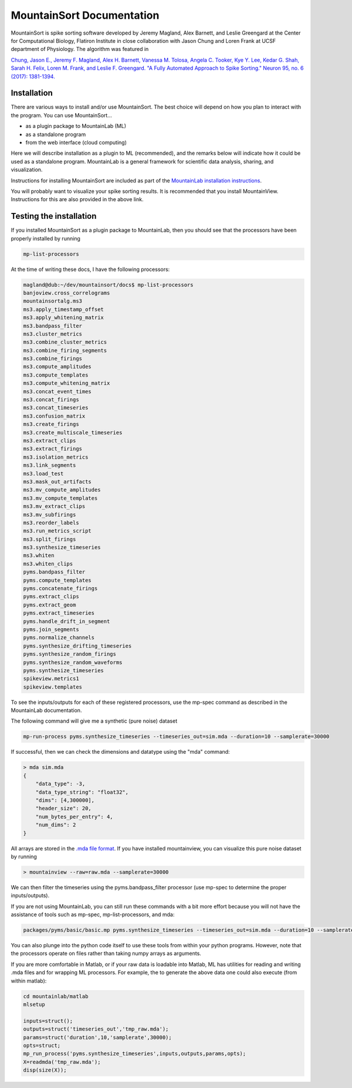 MountainSort Documentation
==========================

MountainSort is spike sorting software developed by Jeremy Magland, Alex Barnett, and Leslie Greengard at the Center for Computational Biology, Flatiron Institute in close collaboration with Jason Chung and Loren Frank at UCSF department of Physiology. The algorithm was featured in

`Chung, Jason E., Jeremy F. Magland, Alex H. Barnett, Vanessa M. Tolosa, Angela C. Tooker, Kye Y. Lee, Kedar G. Shah, Sarah H. Felix, Loren M. Frank, and Leslie F. Greengard. "A Fully Automated Approach to Spike Sorting." Neuron 95, no. 6 (2017): 1381-1394. <http://www.cell.com/neuron/fulltext/S0896-6273(17)30745-6>`_

Installation
------------

There are various ways to install and/or use MountainSort. The best choice will depend on how you plan to interact with the program. You can use MountainSort...

* as a plugin package to MountainLab (ML)
* as a standalone program
* from the web interface (cloud computing)

Here we will describe installation as a plugin to ML (recommended), and the remarks below will indicate how it could be used as a standalone program. MountainLab is a general framework for scientific data analysis, sharing, and visualization.

Instructions for installing MountainSort are included as part of the `MountainLab installation instructions <https://mountainlab.readthedocs.org>`_.

You will probably want to visualize your spike sorting results. It is recommended that you install MountainView. Instructions for this are also provided in the above link.

Testing the installation
------------------------

If you installed MountainSort as a plugin package to MountainLab, then you should see that the processors have been properly installed by running

.. code:: bash

  mp-list-processors

At the time of writing these docs, I have the following processors:

.. code:: bash

	magland@dub:~/dev/mountainsort/docs$ mp-list-processors 
	banjoview.cross_correlograms
	mountainsortalg.ms3
	ms3.apply_timestamp_offset
	ms3.apply_whitening_matrix
	ms3.bandpass_filter
	ms3.cluster_metrics
	ms3.combine_cluster_metrics
	ms3.combine_firing_segments
	ms3.combine_firings
	ms3.compute_amplitudes
	ms3.compute_templates
	ms3.compute_whitening_matrix
	ms3.concat_event_times
	ms3.concat_firings
	ms3.concat_timeseries
	ms3.confusion_matrix
	ms3.create_firings
	ms3.create_multiscale_timeseries
	ms3.extract_clips
	ms3.extract_firings
	ms3.isolation_metrics
	ms3.link_segments
	ms3.load_test
	ms3.mask_out_artifacts
	ms3.mv_compute_amplitudes
	ms3.mv_compute_templates
	ms3.mv_extract_clips
	ms3.mv_subfirings
	ms3.reorder_labels
	ms3.run_metrics_script
	ms3.split_firings
	ms3.synthesize_timeseries
	ms3.whiten
	ms3.whiten_clips
	pyms.bandpass_filter
	pyms.compute_templates
	pyms.concatenate_firings
	pyms.extract_clips
	pyms.extract_geom
	pyms.extract_timeseries
	pyms.handle_drift_in_segment
	pyms.join_segments
	pyms.normalize_channels
	pyms.synthesize_drifting_timeseries
	pyms.synthesize_random_firings
	pyms.synthesize_random_waveforms
	pyms.synthesize_timeseries
	spikeview.metrics1
	spikeview.templates

To see the inputs/outputs for each of these registered processors, use the mp-spec command as described in the MountainLab documentation.

The following command will give me a synthetic (pure noise) dataset

.. code:: bash

	mp-run-process pyms.synthesize_timeseries --timeseries_out=sim.mda --duration=10 --samplerate=30000

If successful, then we can check the dimensions and datatype using the "mda" command:

.. code:: bash

	> mda sim.mda
	{
	    "data_type": -3,
	    "data_type_string": "float32",
	    "dims": [4,300000],
	    "header_size": 20,
	    "num_bytes_per_entry": 4,
	    "num_dims": 2
	}

All arrays are stored in the `.mda file format <http://mountainlab.readthedocs.io/en/latest/mda_file_format.html>`_. If you have installed mountainview, you can visualize this pure noise dataset by running

.. code:: bash

	> mountainview --raw=raw.mda --samplerate=30000

We can then filter the timeseries using the pyms.bandpass_filter processor (use mp-spec to determine the proper inputs/outputs).

If you are not using MountainLab, you can still run these commands with a bit more effort because you will not have the assistance of tools such as mp-spec, mp-list-processors, and mda:

.. code:: bash

	packages/pyms/basic/basic.mp pyms.synthesize_timeseries --timeseries_out=sim.mda --duration=10 --samplerate=30000

You can also plunge into the python code itself to use these tools from within your python programs. However, note that the processors operate on files rather than taking numpy arrays as arguments.

If you are more comfortable in Matlab, or if your raw data is loadable into Matlab, ML has utilities for reading and writing .mda files and for wrapping ML processors. For example, the to generate the above data one could also execute (from within matlab):

.. code:: matlab

	cd mountainlab/matlab
	mlsetup

	inputs=struct();
	outputs=struct('timeseries_out','tmp_raw.mda');
	params=struct('duration',10,'samplerate',30000);
	opts=struct;
	mp_run_process('pyms.synthesize_timeseries',inputs,outputs,params,opts);
	X=readmda('tmp_raw.mda');
	disp(size(X));
